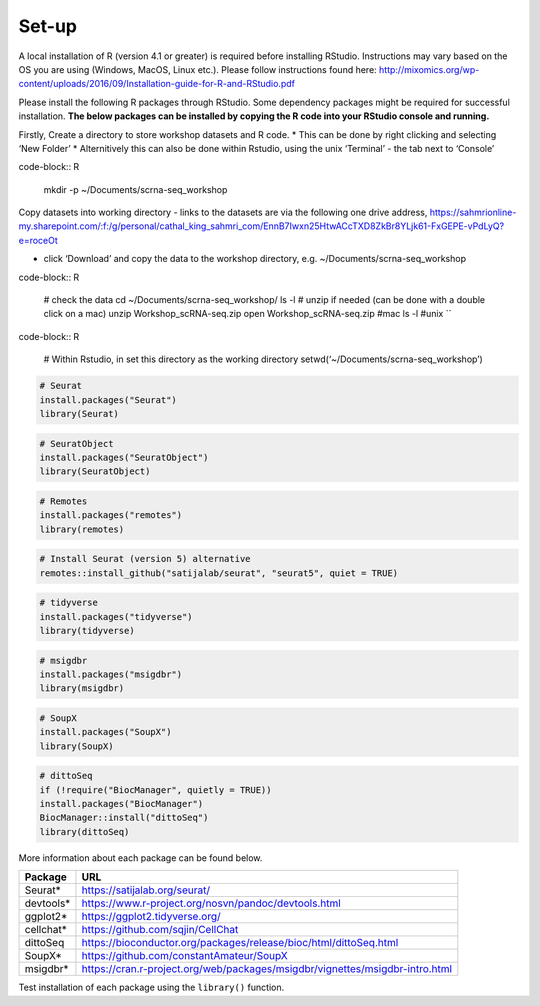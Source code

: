 Set-up
======

A local installation of R (version 4.1 or greater) is required before installing RStudio. Instructions may vary based on the OS you are using (Windows, MacOS, Linux etc.). Please follow instructions found here:
http://mixomics.org/wp-content/uploads/2016/09/Installation-guide-for-R-and-RStudio.pdf

Please install the following R packages through RStudio. Some dependency packages might be required for successful installation. 
**The below packages can be installed by copying the R code into your RStudio console and running.**

Firstly,
Create a directory to store workshop datasets and R code.
* This can be done by right clicking and selecting ‘New Folder’
* Alternitively this can also be done within Rstudio, using the unix ‘Terminal’ - the tab next to ‘Console’
   
code-block:: R

   mkdir -p ~/Documents/scrna-seq_workshop

Copy datasets into working directory
- links to the datasets are via the following one drive address,
https://sahmrionline-my.sharepoint.com/:f:/g/personal/cathal_king_sahmri_com/EnnB7Iwxn25HtwACcTXD8ZkBr8YLjk61-FxGEPE-vPdLyQ?e=roceOt

- click ‘Download’ and copy the data to the workshop directory, e.g. ~/Documents/scrna-seq_workshop

code-block:: R

    # check the data
    cd ~/Documents/scrna-seq_workshop/
    ls -l
    # unzip if needed (can be done with a double click on a mac)
    unzip Workshop_scRNA-seq.zip
    open Workshop_scRNA-seq.zip   #mac
    ls -l          #unix
    ``

code-block:: R    

    # Within Rstudio, in set this directory as the working directory
    setwd(‘~/Documents/scrna-seq_workshop’)


.. code-block:: R

    # Seurat
    install.packages("Seurat")
    library(Seurat)

.. code-block:: R

    # SeuratObject
    install.packages("SeuratObject")
    library(SeuratObject)    

.. code-block:: R

    # Remotes
    install.packages("remotes")
    library(remotes)

.. code-block:: R
    
    # Install Seurat (version 5) alternative
    remotes::install_github("satijalab/seurat", "seurat5", quiet = TRUE)

.. code-block:: R

    # tidyverse
    install.packages("tidyverse")
    library(tidyverse)

.. code-block:: R

    # msigdbr
    install.packages("msigdbr")
    library(msigdbr)

.. code-block:: R

    # SoupX
    install.packages("SoupX")
    library(SoupX)

.. code-block:: R

    # dittoSeq
    if (!require("BiocManager", quietly = TRUE))
    install.packages("BiocManager")
    BiocManager::install("dittoSeq")
    library(dittoSeq)



More information about each package can be found below.

==========  =====
Package     URL      
==========  =====  
Seurat*     https://satijalab.org/seurat/
devtools*   https://www.r-project.org/nosvn/pandoc/devtools.html
ggplot2*    https://ggplot2.tidyverse.org/
cellchat*   https://github.com/sqjin/CellChat
dittoSeq    https://bioconductor.org/packages/release/bioc/html/dittoSeq.html
SoupX*      https://github.com/constantAmateur/SoupX
msigdbr*    https://cran.r-project.org/web/packages/msigdbr/vignettes/msigdbr-intro.html
==========  =====  
Test installation of each package using the ``library()`` function.


